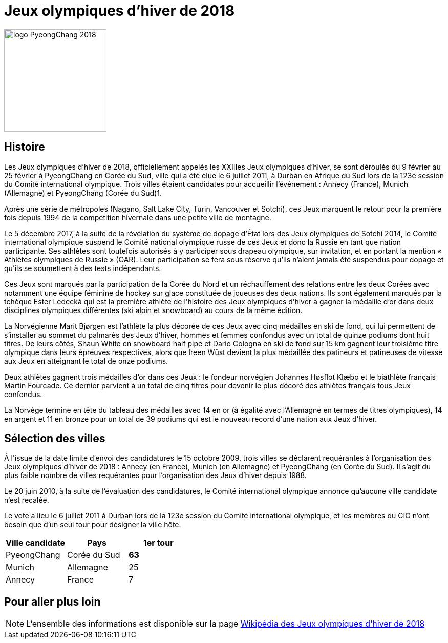 = Jeux olympiques d'hiver de 2018

image::logo.png[logo PyeongChang 2018, 200, align="center"]

== Histoire

Les Jeux olympiques d'hiver de 2018, officiellement appelés les XXIIIes Jeux olympiques d'hiver, se sont déroulés du 9 février au 25 février à PyeongChang en Corée du Sud, ville qui a été élue le 6 juillet 2011, à Durban en Afrique du Sud lors de la 123e session du Comité international olympique. Trois villes étaient candidates pour accueillir l'événement : Annecy (France), Munich (Allemagne) et PyeongChang (Corée du Sud)1.

Après une série de métropoles (Nagano, Salt Lake City, Turin, Vancouver et Sotchi), ces Jeux marquent le retour pour la première fois depuis 1994 de la compétition hivernale dans une petite ville de montagne.

Le 5 décembre 2017, à la suite de la révélation du système de dopage d'État lors des Jeux olympiques de Sotchi 2014, le Comité international olympique suspend le Comité national olympique russe de ces Jeux et donc la Russie en tant que nation participante. Ses athlètes sont toutefois autorisés à y participer sous drapeau olympique, sur invitation, et en portant la mention « Athlètes olympiques de Russie » (OAR). Leur participation se fera sous réserve qu'ils n'aient jamais été suspendus pour dopage et qu'ils se soumettent à des tests indépendants.

Ces Jeux sont marqués par la participation de la Corée du Nord et un réchauffement des relations entre les deux Corées avec notamment une équipe féminine de hockey sur glace constituée de joueuses des deux nations. Ils sont également marqués par la tchèque Ester Ledecká qui est la première athlète de l'histoire des Jeux olympiques d'hiver à gagner la médaille d'or dans deux disciplines olympiques différentes (ski alpin et snowboard) au cours de la même édition.

La Norvégienne Marit Bjørgen est l'athlète la plus décorée de ces Jeux avec cinq médailles en ski de fond, qui lui permettent de s'installer au sommet du palmarès des Jeux d'hiver, hommes et femmes confondus avec un total de quinze podiums dont huit titres. De leurs côtés, Shaun White en snowboard half pipe et Dario Cologna en ski de fond sur 15 km gagnent leur troisième titre olympique dans leurs épreuves respectives, alors que Ireen Wüst devient la plus médaillée des patineurs et patineuses de vitesse aux Jeux en atteignant le total de onze podiums.

Deux athlètes gagnent trois médailles d'or dans ces Jeux : le fondeur norvégien Johannes Høsflot Klæbo et le biathlète français Martin Fourcade. Ce dernier parvient à un total de cinq titres pour devenir le plus décoré des athlètes français tous Jeux confondus.

La Norvège termine en tête du tableau des médailles avec 14 en or (à égalité avec l'Allemagne en termes de titres olympiques), 14 en argent et 11 en bronze pour un total de 39 podiums qui est le nouveau record d'une nation aux Jeux d'hiver.

== Sélection des villes

À l'issue de la date limite d'envoi des candidatures le 15 octobre 2009, trois villes se déclarent requérantes à l'organisation des Jeux olympiques d'hiver de 2018 : Annecy (en France), Munich (en Allemagne) et PyeongChang (en Corée du Sud). Il s'agit du plus faible nombre de villes requérantes pour l'organisation des Jeux d'hiver depuis 1988.

Le 20 juin 2010, à la suite de l'évaluation des candidatures, le Comité international olympique annonce qu'aucune ville candidate n'est recalée.

Le vote a lieu le 6 juillet 2011 à Durban lors de la 123e session du Comité international olympique, et les membres du CIO n'ont besoin que d'un seul tour pour désigner la ville hôte.


|===
|Ville candidate |Pays |1er tour

|PyeongChang
|Corée du Sud
|*63*

|Munich
|Allemagne
|25

|Annecy
|France
|7

|===


== Pour aller plus loin

NOTE: L'ensemble des informations est disponible sur la page https://fr.wikipedia.org/wiki/Jeux_olympiques_d'hiver_de_2018[Wikipédia des Jeux olympiques d'hiver de 2018]
